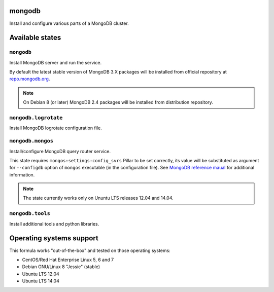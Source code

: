 mongodb
=======

Install and configure various parts of a MongoDB cluster.

Available states
================

``mongodb``
-----------

Install MongoDB server and run the service.

By default the latest stable version of MongoDB 3.X packages will be installed from official
repository at `repo.mongodb.org`_.

.. note::

  On Debian 8 (or later) MongoDB 2.4 packages will be installed from distribution repository.

.. _`repo.mongodb.org`: https://repo.mongodb.org/

``mongodb.logrotate``
---------------------

Install MongoDB logrotate configuration file.

``mongodb.mongos``
------------------

Install/configure MongoDB query router service.

This state requires ``mongos:settings:config_svrs`` Pillar to be set correctly, its value will be
substituted as argument for ``--configdb`` option of ``mongos`` executable (in the configuration
file). See `MongoDB reference maual`_ for additional information.

.. note::

  The state currently works only on Ununtu LTS releases 12.04 and 14.04.

.. _`MongoDB reference maual`: https://docs.saltstack.com/en/latest/topics/mine/index.html

``mongodb.tools``
-----------------

Install additional tools and python libraries.

Operating systems support
=========================

This formula works "out-of-the-box" and tested on those operating systems:

- CentOS/Red Hat Enterprise Linux 5, 6 and 7
- Debian GNU/Linux 8 "Jessie" (stable)
- Ubuntu LTS 12.04
- Ubuntu LTS 14.04


.. vim: fenc=utf-8 spell spl=en cc=100 tw=99 fo=want sts=2 sw=2 et
